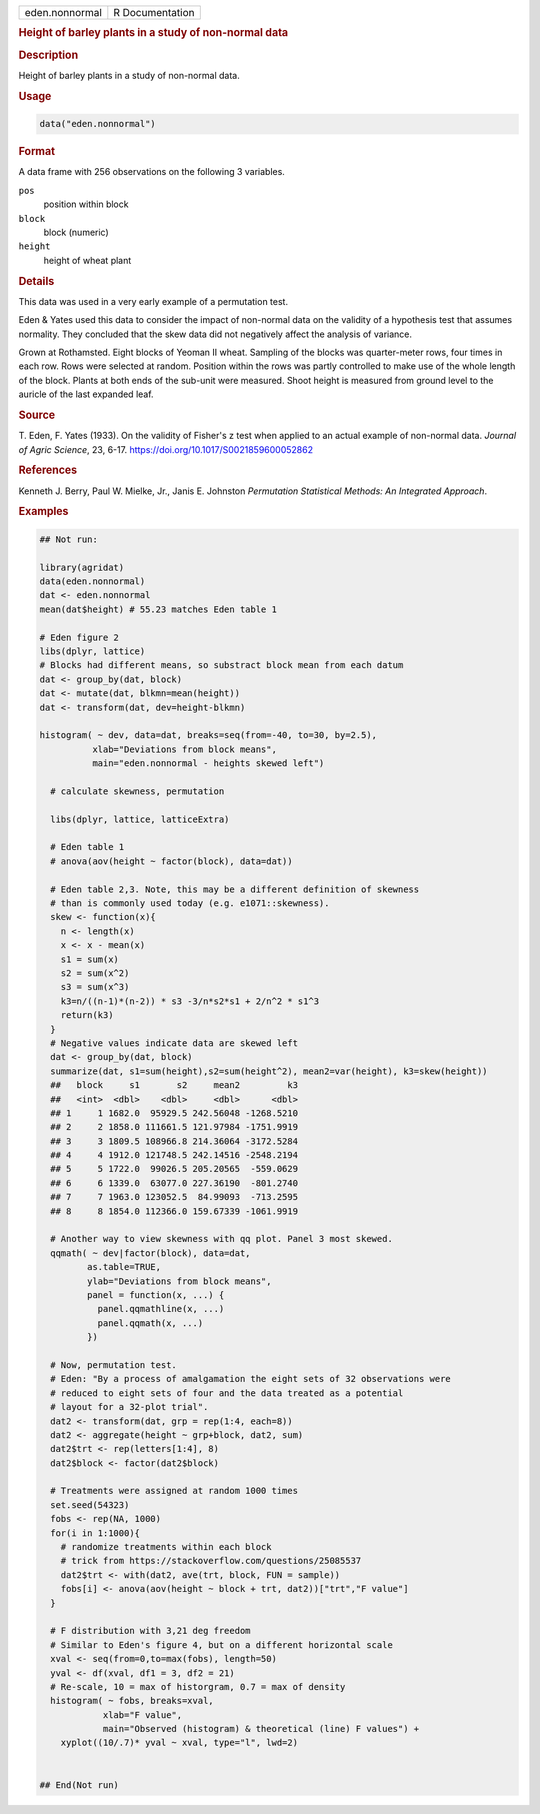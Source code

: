 .. container::

   .. container::

      ============== ===============
      eden.nonnormal R Documentation
      ============== ===============

      .. rubric:: Height of barley plants in a study of non-normal data
         :name: height-of-barley-plants-in-a-study-of-non-normal-data

      .. rubric:: Description
         :name: description

      Height of barley plants in a study of non-normal data.

      .. rubric:: Usage
         :name: usage

      .. code:: R

         data("eden.nonnormal")

      .. rubric:: Format
         :name: format

      A data frame with 256 observations on the following 3 variables.

      ``pos``
         position within block

      ``block``
         block (numeric)

      ``height``
         height of wheat plant

      .. rubric:: Details
         :name: details

      This data was used in a very early example of a permutation test.

      Eden & Yates used this data to consider the impact of non-normal
      data on the validity of a hypothesis test that assumes normality.
      They concluded that the skew data did not negatively affect the
      analysis of variance.

      Grown at Rothamsted. Eight blocks of Yeoman II wheat. Sampling of
      the blocks was quarter-meter rows, four times in each row. Rows
      were selected at random. Position within the rows was partly
      controlled to make use of the whole length of the block. Plants at
      both ends of the sub-unit were measured. Shoot height is measured
      from ground level to the auricle of the last expanded leaf.

      .. rubric:: Source
         :name: source

      T. Eden, F. Yates (1933). On the validity of Fisher's z test when
      applied to an actual example of non-normal data. *Journal of Agric
      Science*, 23, 6-17. https://doi.org/10.1017/S0021859600052862

      .. rubric:: References
         :name: references

      Kenneth J. Berry, Paul W. Mielke, Jr., Janis E. Johnston
      *Permutation Statistical Methods: An Integrated Approach*.

      .. rubric:: Examples
         :name: examples

      .. code:: R

         ## Not run: 

         library(agridat)
         data(eden.nonnormal)
         dat <- eden.nonnormal
         mean(dat$height) # 55.23 matches Eden table 1

         # Eden figure 2
         libs(dplyr, lattice)
         # Blocks had different means, so substract block mean from each datum
         dat <- group_by(dat, block)
         dat <- mutate(dat, blkmn=mean(height))
         dat <- transform(dat, dev=height-blkmn)

         histogram( ~ dev, data=dat, breaks=seq(from=-40, to=30, by=2.5),
                   xlab="Deviations from block means",
                   main="eden.nonnormal - heights skewed left")

           # calculate skewness, permutation 
           
           libs(dplyr, lattice, latticeExtra)
           
           # Eden table 1
           # anova(aov(height ~ factor(block), data=dat))
           
           # Eden table 2,3. Note, this may be a different definition of skewness
           # than is commonly used today (e.g. e1071::skewness).
           skew <- function(x){
             n <- length(x)
             x <- x - mean(x)
             s1 = sum(x)
             s2 = sum(x^2)
             s3 = sum(x^3)
             k3=n/((n-1)*(n-2)) * s3 -3/n*s2*s1 + 2/n^2 * s1^3
             return(k3)
           }
           # Negative values indicate data are skewed left
           dat <- group_by(dat, block)
           summarize(dat, s1=sum(height),s2=sum(height^2), mean2=var(height), k3=skew(height))
           ##   block     s1       s2     mean2         k3
           ##   <int>  <dbl>    <dbl>     <dbl>      <dbl>
           ## 1     1 1682.0  95929.5 242.56048 -1268.5210
           ## 2     2 1858.0 111661.5 121.97984 -1751.9919
           ## 3     3 1809.5 108966.8 214.36064 -3172.5284
           ## 4     4 1912.0 121748.5 242.14516 -2548.2194
           ## 5     5 1722.0  99026.5 205.20565  -559.0629
           ## 6     6 1339.0  63077.0 227.36190  -801.2740
           ## 7     7 1963.0 123052.5  84.99093  -713.2595
           ## 8     8 1854.0 112366.0 159.67339 -1061.9919

           # Another way to view skewness with qq plot. Panel 3 most skewed.
           qqmath( ~ dev|factor(block), data=dat,
                  as.table=TRUE,
                  ylab="Deviations from block means",
                  panel = function(x, ...) {
                    panel.qqmathline(x, ...)
                    panel.qqmath(x, ...)
                  })

           # Now, permutation test.
           # Eden: "By a process of amalgamation the eight sets of 32 observations were
           # reduced to eight sets of four and the data treated as a potential
           # layout for a 32-plot trial".
           dat2 <- transform(dat, grp = rep(1:4, each=8))
           dat2 <- aggregate(height ~ grp+block, dat2, sum)
           dat2$trt <- rep(letters[1:4], 8)
           dat2$block <- factor(dat2$block)

           # Treatments were assigned at random 1000 times
           set.seed(54323)
           fobs <- rep(NA, 1000)
           for(i in 1:1000){
             # randomize treatments within each block
             # trick from https://stackoverflow.com/questions/25085537
             dat2$trt <- with(dat2, ave(trt, block, FUN = sample))
             fobs[i] <- anova(aov(height ~ block + trt, dat2))["trt","F value"]
           }

           # F distribution with 3,21 deg freedom
           # Similar to Eden's figure 4, but on a different horizontal scale
           xval <- seq(from=0,to=max(fobs), length=50)
           yval <- df(xval, df1 = 3, df2 = 21)
           # Re-scale, 10 = max of historgram, 0.7 = max of density
           histogram( ~ fobs, breaks=xval,
                     xlab="F value",
                     main="Observed (histogram) & theoretical (line) F values") +
             xyplot((10/.7)* yval ~ xval, type="l", lwd=2)


         ## End(Not run)
